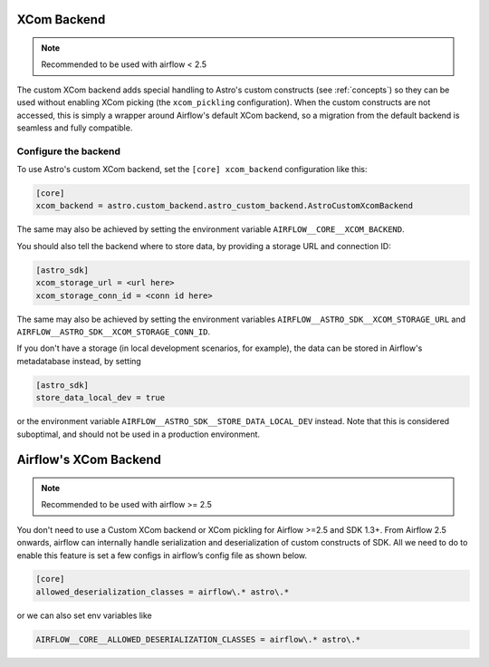 .. _xcom_backend:

============
XCom Backend
============

.. note::
    Recommended to be used with airflow < 2.5

The custom XCom backend adds special handling to Astro's custom constructs (see :ref:`concepts`) so they can
be used without enabling XCom picking (the ``xcom_pickling`` configuration). When the custom constructs are
not accessed, this is simply a wrapper around Airflow's default XCom backend, so a migration from the default
backend is seamless and fully compatible.

.. seealso::

    `Airflow documentation on custom XCom backends <https://airflow.apache.org/docs/apache-airflow/stable/concepts/xcoms.html>`__


Configure the backend
=====================

To use Astro's custom XCom backend, set the ``[core] xcom_backend`` configuration like this:

.. code-block:: ini

    [core]
    xcom_backend = astro.custom_backend.astro_custom_backend.AstroCustomXcomBackend

The same may also be achieved by setting the environment variable ``AIRFLOW__CORE__XCOM_BACKEND``.

You should also tell the backend where to store data, by providing a storage URL
and connection ID:

.. code-block:: ini

    [astro_sdk]
    xcom_storage_url = <url here>
    xcom_storage_conn_id = <conn id here>

The same may also be achieved by setting the environment variables ``AIRFLOW__ASTRO_SDK__XCOM_STORAGE_URL``
and ``AIRFLOW__ASTRO_SDK__XCOM_STORAGE_CONN_ID``.

If you don't have a storage (in local development scenarios, for example), the data can be stored in Airflow's
metadatabase instead, by setting

.. code-block:: ini

    [astro_sdk]
    store_data_local_dev = true

or the environment variable ``AIRFLOW__ASTRO_SDK__STORE_DATA_LOCAL_DEV`` instead. Note that this is considered
suboptimal, and should not be used in a production environment.

.. _airflow_xcom_backend:

======================
Airflow's XCom Backend
======================

.. note::
    Recommended to be used with airflow >= 2.5

You don't need to use a Custom XCom backend or XCom pickling for Airflow >=2.5 and SDK 1.3+.
From Airflow 2.5 onwards, airflow can internally handle serialization and deserialization of custom
constructs of SDK. All we need to do to enable this feature is set a few configs
in airflow’s config file as shown below.

.. code-block:: ini

   [core]
   allowed_deserialization_classes = airflow\.* astro\.*

or we can also set env variables like

.. code-block:: ini

   AIRFLOW__CORE__ALLOWED_DESERIALIZATION_CLASSES = airflow\.* astro\.*
